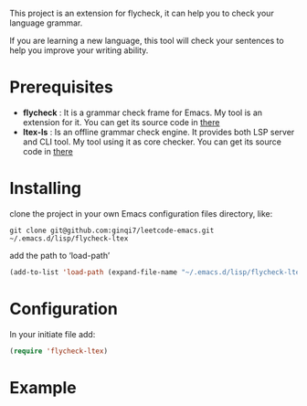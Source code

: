 This project is an extension for flycheck, it can help you to check your language grammar.

If you are learning a new language, this tool will check your sentences to help you improve your writing ability.

* Prerequisites

- *flycheck* : It is a grammar check frame for Emacs. My tool is an extension for it. You can get its source code in [[https://github.com/flycheck/flycheck][there]]
- *ltex-ls* : Is an offline grammar check engine. It provides both LSP server and CLI tool. My tool using it as core checker. You can get its source code in [[https://github.com/valentjn/ltex-ls][there]]
  

* Installing
clone the project in your own Emacs configuration files directory, like:

#+begin_src shell
  git clone git@github.com:ginqi7/leetcode-emacs.git ~/.emacs.d/lisp/flycheck-ltex
#+end_src

add the path to ‘load-path’

#+begin_src emacs-lisp
  (add-to-list 'load-path (expand-file-name "~/.emacs.d/lisp/flycheck-ltex"))
#+end_src

* Configuration
In your initiate file add:
#+begin_src emacs-lisp
  (require 'flycheck-ltex)
#+end_src

* Example
[[file:example/english-example.png]]
